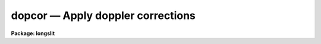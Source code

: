 .. _dopcor:

dopcor — Apply doppler corrections
==================================

**Package: longslit**

.. raw:: html

  <H3>Name</H3>
  <! BeginSection: 'NAME'>
  <UL>
  dopcor -- Apply doppler correction
  </UL>
  <! EndSection:   'NAME'>
  <H3>Usage</H3>
  <! BeginSection: 'USAGE'>
  <UL>
  dopcor input output redshift
  </UL>
  <! EndSection:   'USAGE'>
  <H3>Parameters</H3>
  <! BeginSection: 'PARAMETERS'>
  <UL>
  <DL>
  <DT><B>input</B></DT>
  <! Sec='PARAMETERS' Level=0 Label='input' Line='input'>
  <DD>List of input spectra to be doppler corrected.
  </DD>
  </DL>
  <DL>
  <DT><B>output</B></DT>
  <! Sec='PARAMETERS' Level=0 Label='output' Line='output'>
  <DD>List of doppler corrected spectra.  If no output list is specified then
  the input spectra are modified.  Also the output name may be
  the same as the input name to replace the input spectra by the
  calibrated spectra.
  </DD>
  </DL>
  <DL>
  <DT><B>redshift</B></DT>
  <! Sec='PARAMETERS' Level=0 Label='redshift' Line='redshift'>
  <DD>Redshift or radial velocity (km/s) to be removed?  The spectra are corrected so
  that the specified redshift is removed; i.e. spectra with a positive
  velocity are shifted to shorter wavelengths and vice-versa.  This parameter
  may be either a number or an image header keyword with the desired redshift
  or velocity value.  An image header keyword may also have an initial minus
  sign, <TT>'-'</TT>, to specify the negative of a velocity or the redshift complement
  (1/(1+z)-1) of a redshift.  The choice between a redshift and a velocity is
  made with the <I>isvelocity</I> parameter.
  </DD>
  </DL>
  <DL>
  <DT><B>isvelocity = no</B></DT>
  <! Sec='PARAMETERS' Level=0 Label='isvelocity' Line='isvelocity = no'>
  <DD>Is the value specified by the <I>redshift</I> parameter a velocity?  If
  no then the value is interpreted as a redshift and if it is yes then
  it is interpreted as a physical  velocity in kilometers per second.  Note that
  this is a relativistic velocity and not c*z!  For nearby cosmological
  velocities users should specify a redshift (z = v_cosmological / c).
  </DD>
  </DL>
  <DL>
  <DT><B>add = no</B></DT>
  <! Sec='PARAMETERS' Level=0 Label='add' Line='add = no'>
  <DD>Add doppler correction to existing correction in "<TT>multispec</TT>" spectra?
  </DD>
  </DL>
  <DL>
  <DT><B>dispersion = yes</B></DT>
  <! Sec='PARAMETERS' Level=0 Label='dispersion' Line='dispersion = yes'>
  <DD>Apply a correction to the dispersion function?
  </DD>
  </DL>
  <DL>
  <DT><B>flux = no</B></DT>
  <! Sec='PARAMETERS' Level=0 Label='flux' Line='flux = no'>
  <DD>Apply a flux correction?
  </DD>
  </DL>
  <DL>
  <DT><B>factor = 3</B></DT>
  <! Sec='PARAMETERS' Level=0 Label='factor' Line='factor = 3'>
  <DD>Flux correction factor as a power of 1+z when applying a flux correction.
  </DD>
  </DL>
  <DL>
  <DT><B>apertures = "<TT></TT>"</B></DT>
  <! Sec='PARAMETERS' Level=0 Label='apertures' Line='apertures = ""'>
  <DD>List of apertures to be corrected.  If none are specified then all apertures
  are corrected.  An aperture list consists of comma separated aperture
  number or aperture number ranges.  A range is hypen separated and may
  include an interval step following the character <TT>'x'</TT>.  See <B>ranges</B>
  for further information.  For N-dimensional spatial spectra such as
  long slit and Fabry-Perot spectra this parameter is ignored.
  </DD>
  </DL>
  <DL>
  <DT><B>verbose = no</B></DT>
  <! Sec='PARAMETERS' Level=0 Label='verbose' Line='verbose = no'>
  <DD>Print corrections performed?  The information includes the output image
  name, the apertures, the redshift, and the flux correction factor.
  </DD>
  </DL>
  </UL>
  <! EndSection:   'PARAMETERS'>
  <H3>Description</H3>
  <! BeginSection: 'DESCRIPTION'>
  <UL>
  The input spectra (as specified by the input image list and apertures) are
  corrected by removing a specified doppler shift and written to the
  specified output images.  The correction is such that if the actual
  shift of the observed object is specified then the corrected spectra
  will be the rest spectra.  The opposite sign for a velocity or the
  redshift complement (1/(1+z)-1) may be used to add a doppler shift
  to a spectrum.
  <P>
  There are two common usages.  One is to take spectra with high doppler
  velocities, such as cosmological sources, and correct them to rest with
  respect to the earth.  In this case the measured redshift or velocity is
  specified to "<TT>remove</TT>" this component.  The other usage is to correct
  spectra to heliocentric or local standard of rest.  The heliocentric or LSR
  velocities can be computed and entered in the image header with the task
  <B>rvcorrect</B>.  In this case it is tempting to again think you are
  "<TT>removing</TT>" the velocity so that you specify the velocity as given in the
  header.  But actually what is needed is to "<TT>add</TT>" the computed standard of
  rest velocity to the observed spectrum taken with respect to the telescope
  to place the dispersion in the desired center of rest.  Thus, in this case
  you specify the opposite of the computed heliocentric or LSR velocity; i.e.
  use a negative.
  <P>
  The redshift or space velocity in km/s is specified either as a number or
  as an image header keyword containing the velocity or redshift.  If a
  number is given it applies to all the input spectra while an image header
  keyword may differ for each image.  The latter method of specifying a
  velocity is useful if velocity corrections are recorded in the image
  header.  See <B>rvcorrect</B> for example.
  <P>
  The choice between a redshift and a space velocity for the <I>redshift</I>
  parameter is made using the <I>isvelocity</I> parameter. If isvelocity=yes
  then the header dispersion solution is modified according to the
  relativistic Doppler correction:
  <P>
  	lambda_new = lamda_old * sqrt((1 + v/c)/(1 - v/c))
  <P>
  where v is the value of "<TT>redshift</TT>".  If isvelocity=no, <I>redshift</I> is
  interpreted as a cosmological redshift and the header dispersion solution
  is modified to give:
  <P>
  	lambda_new = lamda_old * z
  <P>
  where z is the value of "<TT>redshift</TT>"
  <P>
  If the <I>add</I> parameter is used and the image uses a "<TT>multispec</TT>"
  format where the previous doppler factor is stored separately
  then the new doppler factor is:
  <P>
  	znew = (1 + z) * (1 + zold) - 1 = z + zold + z * zold
  <P>
  where z is the specified doppler factor, zold is the previous one,
  and znew is the final doppler factor.  If the <I>add</I> parameter
  is no then the previous correction is replaced by the new correction.
  Note that for images using a linear or equispec coordinate system
  the corrections are always additive since a record is not kept of
  the previous correction.  Also any flux correction is made based
  on the specified doppler correction rather than znew.
  <P>
  There are two corrections which may be made and the user selects one
  or both of these.  A correction to the dispersion function is selected
  with the <I>dispersion</I> parameter.  This correction is a term to be
  applied to the dispersion coordinates defined for the image.  <I>The spectrum
  is not resampled, only the dispersion coordinate function is affected</I>.
  A correction to the flux, pixel values, is selected with the <I>flux</I>
  parameter.  This correction is only significant for cosmological redshifts.
  As such the correction is dependent on a cosmological model as well as
  whether a total flux or surface brightness is measured.  To provide the
  range of possible corrections the flux correction factor is defined by
  the <I>factor</I> parameter as the power of 1+z (where z is the
  redshift) to be multiplied into the observed pixel values.
  <P>
  A keyword DOPCORnn is added to the image header.  The index starts from
  01 and increments if multiple corrections are applied.  The value of
  the keywords gives the redshift applied, the flux factor if used, and
  the apertures which were corrected.
  </UL>
  <! EndSection:   'DESCRIPTION'>
  <H3>Examples</H3>
  <! BeginSection: 'EXAMPLES'>
  <UL>
  1.  To dispersion and flux correct a quasar spectrum with redshift of
  3.2 to a rest frame:
  <P>
  <PRE>
  	cl&gt; dopcor qso001.ms qso001rest.ms 3.2 flux+
  </PRE>
  <P>
  2.  To correct a set of spectra (in place) to heliocentric rest the task
  <B>rvcorrect</B> is used to set the VHELIO keyword using an observed
  velocity of 0.  Then:
  <P>
  <PRE>
  	cl&gt; dopcor *.imh "" -vhelio isvel+
  </PRE>
  <P>
  3.  To artificially add a redshift of 3.2 to a spectrum the complementary
  redshift is computed:
  <P>
  <PRE>
  	cl&gt; = 1/(1+3.2)-1
  	-0.76190476190476
  	cl&gt; dopcor artspec "" -0.762 flux+
  </PRE>
  </UL>
  <! EndSection:   'EXAMPLES'>
  <H3>Revisions</H3>
  <! BeginSection: 'REVISIONS'>
  <UL>
  <DL>
  <DT><B>DOPCOR V2.10.3</B></DT>
  <! Sec='REVISIONS' Level=0 Label='DOPCOR' Line='DOPCOR V2.10.3'>
  <DD>This task was extended to work on two and three dimensional spatial spectra
  such as long slit and Fabry-Perot spectra.
  <P>
  The <I>add</I> parameter was added.
  </DD>
  </DL>
  <DL>
  <DT><B>DOPCOR V2.10.3</B></DT>
  <! Sec='REVISIONS' Level=0 Label='DOPCOR' Line='DOPCOR V2.10.3'>
  <DD>A keyword is added to log the correction applied.
  </DD>
  </DL>
  <DL>
  <DT><B>DOPCOR V2.10.2</B></DT>
  <! Sec='REVISIONS' Level=0 Label='DOPCOR' Line='DOPCOR V2.10.2'>
  <DD>A sign error in converting velocity to redshift was fixed.  A validity
  check on the velocities and redshifts was added.  The documentation
  was corrected and improved.
  </DD>
  </DL>
  <DL>
  <DT><B>DOPCOR V2.10</B></DT>
  <! Sec='REVISIONS' Level=0 Label='DOPCOR' Line='DOPCOR V2.10'>
  <DD>This task is new.
  </DD>
  </DL>
  </UL>
  <! EndSection:   'REVISIONS'>
  <H3>See also</H3>
  <! BeginSection: 'SEE ALSO'>
  <UL>
  ranges, rvcorrect
  </UL>
  <! EndSection:    'SEE ALSO'>
  
  <! Contents: 'NAME' 'USAGE' 'PARAMETERS' 'DESCRIPTION' 'EXAMPLES' 'REVISIONS' 'SEE ALSO'  >
  
